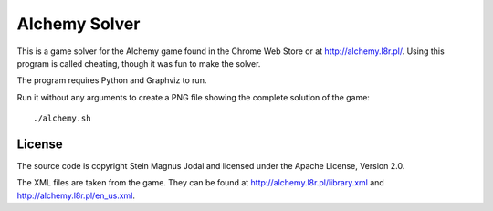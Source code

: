 Alchemy Solver
==============

This is a game solver for the Alchemy game found in the Chrome Web Store or at
http://alchemy.l8r.pl/. Using this program is called cheating, though it was
fun to make the solver.

The program requires Python and Graphviz to run.

Run it without any arguments to create a PNG file showing the complete solution
of the game::

    ./alchemy.sh


License
-------

The source code is copyright Stein Magnus Jodal and licensed under the Apache
License, Version 2.0.

The XML files are taken from the game. They can be found at
http://alchemy.l8r.pl/library.xml and http://alchemy.l8r.pl/en_us.xml.
